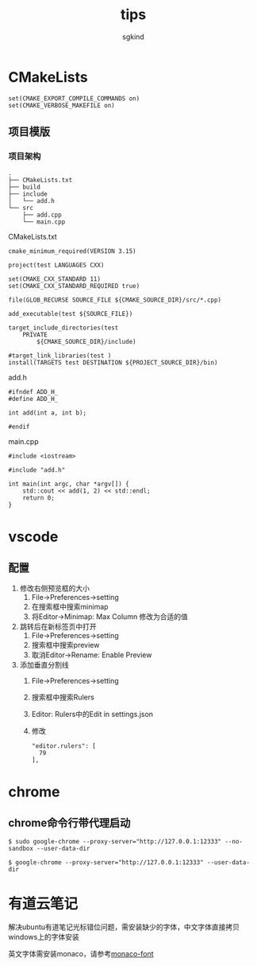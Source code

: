 #+TITLE: tips
#+AUTHOR: sgkind

* CMakeLists
#+BEGIN_SRC
set(CMAKE_EXPORT_COMPILE_COMMANDS on)
set(CMAKE_VERBOSE_MAKEFILE on)
#+END_SRC

** 项目模版
*** 项目架构
#+BEGIN_SRC
.
├── CMakeLists.txt
├── build
├── include
│   └── add.h
└── src
    ├── add.cpp
    └── main.cpp
#+END_SRC

CMakeLists.txt
#+BEGIN_SRC
cmake_minimum_required(VERSION 3.15)

project(test LANGUAGES CXX)

set(CMAKE_CXX_STANDARD 11)
set(CMAKE_CXX_STANDARD_REQUIRED true)

file(GLOB_RECURSE SOURCE_FILE ${CMAKE_SOURCE_DIR}/src/*.cpp)

add_executable(test ${SOURCE_FILE})

target_include_directories(test
    PRIVATE
        ${CMAKE_SOURCE_DIR}/include)

#target_link_libraries(test )
install(TARGETS test DESTINATION ${PROJECT_SOURCE_DIR}/bin)
#+END_SRC

add.h
#+BEGIN_SRC
#ifndef ADD_H_
#define ADD_H_

int add(int a, int b);

#endif
#+END_SRC

main.cpp
#+BEGIN_SRC
#include <iostream>

#include "add.h"

int main(int argc, char *argv[]) {
    std::cout << add(1, 2) << std::endl;
    return 0;
}
#+END_SRC

* vscode
** 配置
1. 修改右侧预览框的大小 
  1. File->Preferences->setting
  2. 在搜索框中搜索minimap
  3. 将Editor->Minimap: Max Column 修改为合适的值

2. 跳转后在新标签页中打开
  1. File->Preferences->setting
  2. 搜索框中搜索preview
  3. 取消Editor->Rename: Enable Preview

3. 添加垂直分割线
  1. File->Preferences->setting
  2. 搜索框中搜索Rulers
  3. Editor: Rulers中的Edit in settings.json
  4. 修改
    #+BEGIN_SRC
    "editor.rulers": [
      79
    ],
    #+END_SRC

* chrome
** chrome命令行带代理启动
  #+BEGIN_SRC shell
  $ sudo google-chrome --proxy-server="http://127.0.0.1:12333" --no-sandbox --user-data-dir
  #+END_SRC

  #+BEGIN_SRC shell
  $ google-chrome --proxy-server="http://127.0.0.1:12333" --user-data-dir
  #+END_SRC

* 有道云笔记
  解决ubuntu有道笔记光标错位问题，需安装缺少的字体，中文字体直接拷贝windows上的字体安装

  英文字体需安装monaco，请参考[[https://github.com/cstrap/monaco-font][monaco-font]]

